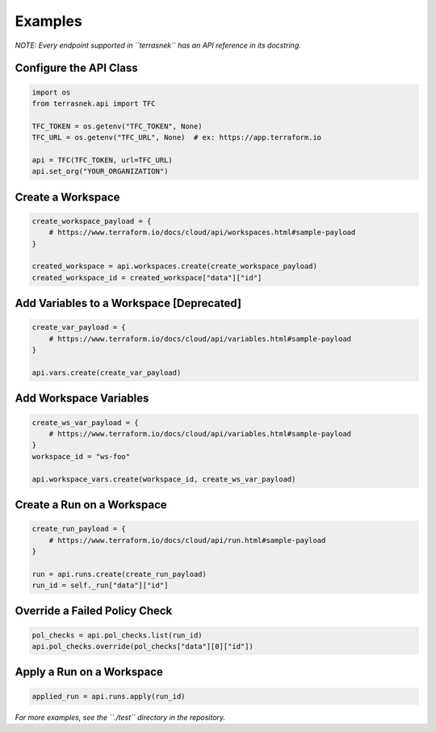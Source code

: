 Examples
========

*NOTE: Every endpoint supported in ``terrasnek`` has an API reference in
its docstring*.

Configure the API Class
-----------------------

.. code:: python

   import os
   from terrasnek.api import TFC

   TFC_TOKEN = os.getenv("TFC_TOKEN", None)
   TFC_URL = os.getenv("TFC_URL", None)  # ex: https://app.terraform.io

   api = TFC(TFC_TOKEN, url=TFC_URL)
   api.set_org("YOUR_ORGANIZATION")

Create a Workspace
------------------

.. code:: python

   create_workspace_payload = {
       # https://www.terraform.io/docs/cloud/api/workspaces.html#sample-payload
   }

   created_workspace = api.workspaces.create(create_workspace_payload)
   created_workspace_id = created_workspace["data"]["id"]

Add Variables to a Workspace [Deprecated]
-----------------------------------------

.. code:: python

   create_var_payload = {
       # https://www.terraform.io/docs/cloud/api/variables.html#sample-payload
   }

   api.vars.create(create_var_payload)

Add Workspace Variables
-----------------------

.. code:: python

   create_ws_var_payload = {
       # https://www.terraform.io/docs/cloud/api/variables.html#sample-payload
   }
   workspace_id = "ws-foo"

   api.workspace_vars.create(workspace_id, create_ws_var_payload)

Create a Run on a Workspace
---------------------------

.. code:: python

   create_run_payload = {
       # https://www.terraform.io/docs/cloud/api/run.html#sample-payload
   }

   run = api.runs.create(create_run_payload)
   run_id = self._run["data"]["id"]

Override a Failed Policy Check
------------------------------

.. code:: python

   pol_checks = api.pol_checks.list(run_id)
   api.pol_checks.override(pol_checks["data"][0]["id"])

Apply a Run on a Workspace
--------------------------

.. code:: python

   applied_run = api.runs.apply(run_id)

*For more examples, see the ``./test`` directory in the repository.*
